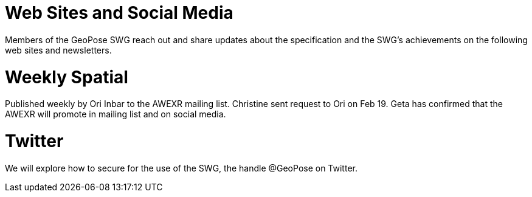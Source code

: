 # Web Sites and Social Media

Members of the GeoPose SWG reach out and share updates about the specification and the SWG's achievements on the following web sites and newsletters.

# Weekly Spatial

Published weekly by Ori Inbar to the AWEXR mailing list. Christine sent request to Ori on Feb 19. Geta has confirmed that the AWEXR will promote in mailing list and on social media.

# Twitter

We will explore how to secure for the use of the SWG, the handle @GeoPose on Twitter.
